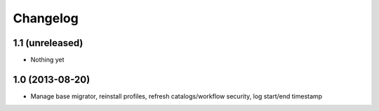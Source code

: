 Changelog
=========

1.1 (unreleased)
----------------
- Nothing yet

1.0 (2013-08-20)
----------------
- Manage base migrator, reinstall profiles, refresh catalogs/workflow security, log start/end timestamp

